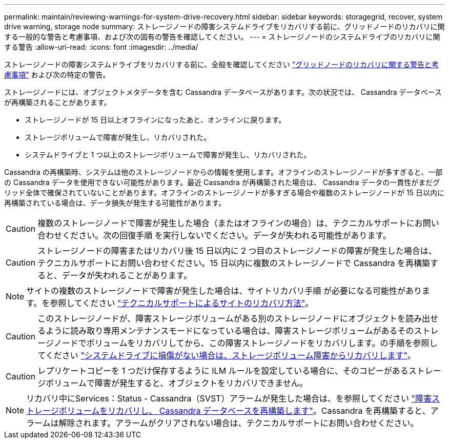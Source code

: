---
permalink: maintain/reviewing-warnings-for-system-drive-recovery.html 
sidebar: sidebar 
keywords: storagegrid, recover, system drive warning, storage node 
summary: ストレージノードの障害システムドライブをリカバリする前に、グリッドノードのリカバリに関する一般的な警告と考慮事項、および次の固有の警告を確認してください。 
---
= ストレージノードのシステムドライブのリカバリに関する警告
:allow-uri-read: 
:icons: font
:imagesdir: ../media/


[role="lead"]
ストレージノードの障害システムドライブをリカバリする前に、全般を確認してください
link:warnings-and-considerations-for-grid-node-recovery.html["グリッドノードのリカバリに関する警告と考慮事項"] および次の特定の警告。

ストレージノードには、オブジェクトメタデータを含む Cassandra データベースがあります。次の状況では、 Cassandra データベースが再構築されることがあります。

* ストレージノードが 15 日以上オフラインになったあと、オンラインに戻ります。
* ストレージボリュームで障害が発生し、リカバリされた。
* システムドライブと 1 つ以上のストレージボリュームで障害が発生し、リカバリされた。


Cassandra の再構築時、システムは他のストレージノードからの情報を使用します。オフラインのストレージノードが多すぎると、一部の Cassandra データを使用できない可能性があります。最近 Cassandra が再構築された場合は、 Cassandra データの一貫性がまだグリッド全体で確保されていないことがあります。オフラインのストレージノードが多すぎる場合や複数のストレージノードが 15 日以内に再構築されている場合は、データ損失が発生する可能性があります。


CAUTION: 複数のストレージノードで障害が発生した場合（またはオフラインの場合）は、テクニカルサポートにお問い合わせください。次の回復手順 を実行しないでください。データが失われる可能性があります。


CAUTION: ストレージノードの障害またはリカバリ後 15 日以内に 2 つ目のストレージノードの障害が発生した場合は、テクニカルサポートにお問い合わせください。15 日以内に複数のストレージノードで Cassandra を再構築すると、データが失われることがあります。


NOTE: サイトの複数のストレージノードで障害が発生した場合は、サイトリカバリ手順 が必要になる可能性があります。を参照してください link:how-site-recovery-is-performed-by-technical-support.html["テクニカルサポートによるサイトのリカバリ方法"]。


CAUTION: このストレージノードが、障害ストレージボリュームがある別のストレージノードにオブジェクトを読み出せるように読み取り専用メンテナンスモードになっている場合は、障害ストレージボリュームがあるそのストレージノードでボリュームをリカバリしてから、この障害ストレージノードをリカバリします。の手順を参照してください link:recovering-from-storage-volume-failure-where-system-drive-is-intact.html["システムドライブに損傷がない場合は、ストレージボリューム障害からリカバリします"]。


CAUTION: レプリケートコピーを 1 つだけ保存するように ILM ルールを設定している場合に、そのコピーがあるストレージボリュームで障害が発生すると、オブジェクトをリカバリできません。


NOTE: リカバリ中にServices：Status - Cassandra（SVST）アラームが発生した場合は、を参照してください link:../maintain/recovering-failed-storage-volumes-and-rebuilding-cassandra-database.html["障害ストレージボリュームをリカバリし、 Cassandra データベースを再構築します"]。Cassandra を再構築すると、アラームは解除されます。アラームがクリアされない場合は、テクニカルサポートにお問い合わせください。
